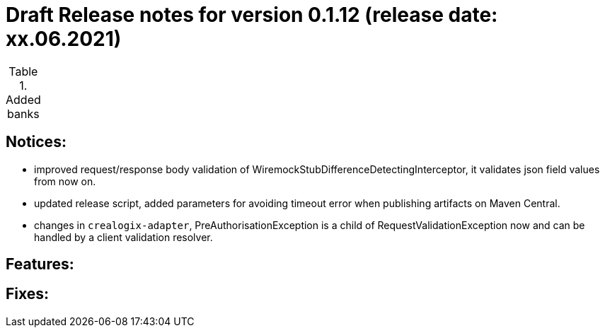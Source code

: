 = Draft Release notes for version 0.1.12 (release date: xx.06.2021)

.Added banks
|===
|===

== Notices:
- improved request/response body validation of WiremockStubDifferenceDetectingInterceptor, it validates json field values
from now on.
- updated release script, added parameters for avoiding timeout error when publishing artifacts on Maven Central.
- changes in `crealogix-adapter`, PreAuthorisationException is a child of RequestValidationException now and can be handled
by a client validation resolver.

== Features:

== Fixes: